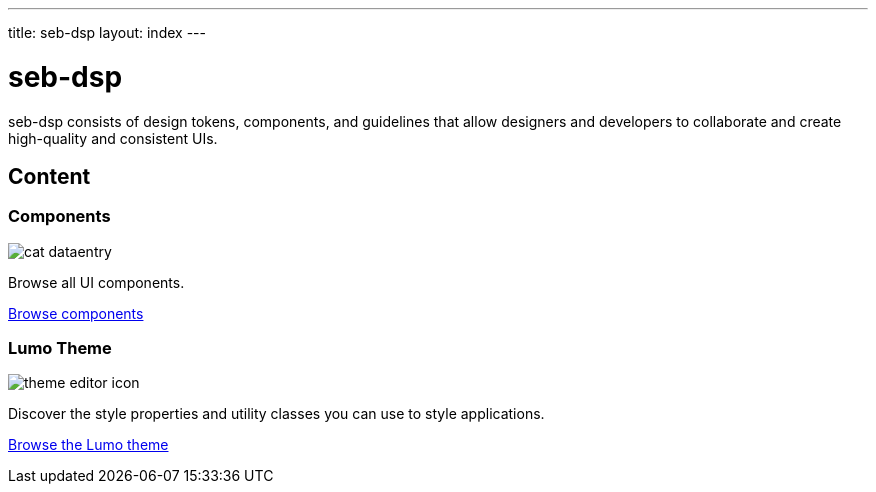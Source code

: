 ---
title: seb-dsp
layout: index
---

= seb-dsp
:toc: macro
:toc-title: Component Categories

seb-dsp consists of design tokens, components, and guidelines that allow designers and developers to collaborate and create high-quality and consistent UIs.

[.cards.large.hide-title]
== Content

[.cat-dataentry]
=== Components
image::components/_images/cat-dataentry.svg[opts=inline,role=icon]
Browse all UI components.

[.sr-only]
<<components#,Browse components>>

=== Lumo Theme
image::components/_images/theme-editor-icon.png[role=icon]
Discover the style properties and utility classes you can use to style applications.

[.sr-only]
<<lumo#,Browse the Lumo theme>>
